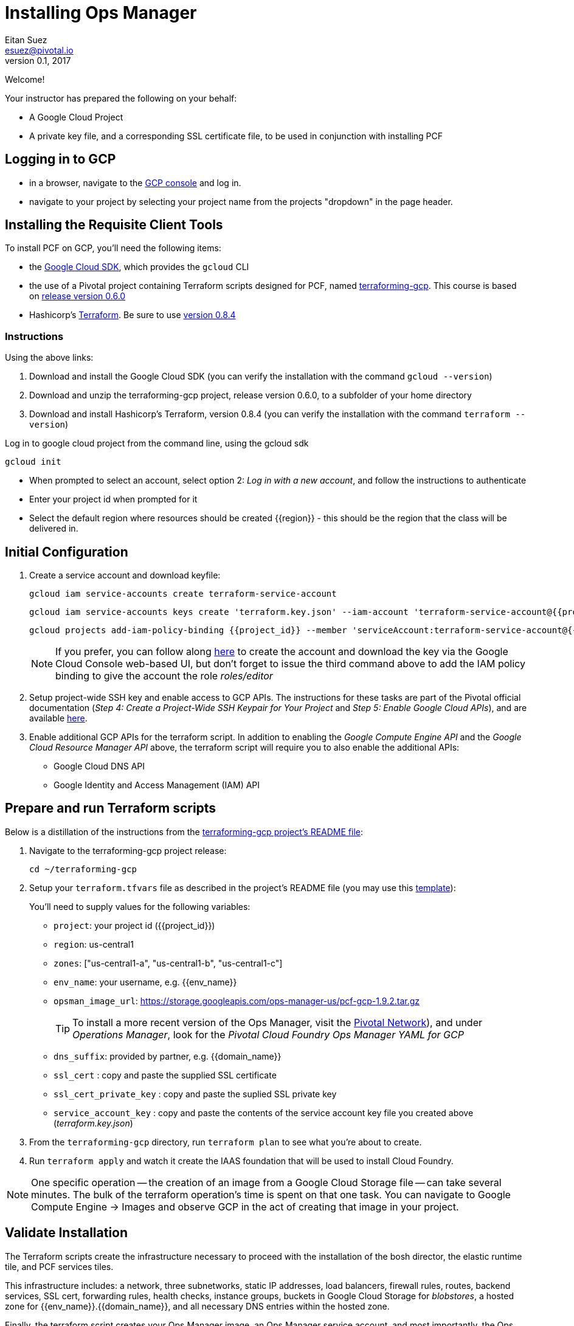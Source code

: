 = Installing Ops Manager
Eitan Suez <esuez@pivotal.io>
v0.1, 2017
:project_id: {{project_id}}
:domain_name: {{domain_name}}
:env_name: {{env_name}}
:key_json_filename: terraform.key.json


Welcome!

Your instructor has prepared the following on your behalf:

- A Google Cloud Project
- A private key file, and a corresponding SSL certificate file, to be used in conjunction with installing PCF


== Logging in to GCP

- in a browser, navigate to the https://console.cloud.google.com/[GCP console^] and log in.
- navigate to your project by selecting your project name from the projects "dropdown" in the page header.

== Installing the Requisite Client Tools

To install PCF on GCP, you'll need the following items:

- the https://cloud.google.com/sdk/[Google Cloud SDK^], which provides the `gcloud` CLI
- the use of a Pivotal project containing Terraform scripts designed for PCF, named https://github.com/pivotal-cf/terraforming-gcp[terraforming-gcp^].  This course is based on  https://github.com/pivotal-cf/terraforming-gcp/releases/tag/v0.6.0[release version 0.6.0^]
- Hashicorp's https://www.terraform.io/[Terraform^].  Be sure to use https://releases.hashicorp.com/terraform/0.8.4/[version 0.8.4^]

=== Instructions

Using the above links:

. Download and install the Google Cloud SDK (you can verify the installation with the command `gcloud --version`)
. Download and unzip the terraforming-gcp project, release version 0.6.0, to a subfolder of your home directory
. Download and install Hashicorp's Terraform, version 0.8.4 (you can verify the installation with the command `terraform --version`)

Log in to google cloud project from the command line, using the gcloud sdk

[source.terminal]
----
gcloud init
----

* When prompted to select an account, select option 2: _Log in with a new account_, and follow the instructions to authenticate
* Enter your project id when prompted for it
* Select the default region where resources should be created {{region}} - this should be the region that the class will be delivered in.


== Initial Configuration

. Create a service account and download keyfile:
+
[source.terminal]
----
gcloud iam service-accounts create terraform-service-account
----
+
[source.terminal,subs="attributes+"]
----
gcloud iam service-accounts keys create '{key_json_filename}' --iam-account 'terraform-service-account@{project_id}.iam.gserviceaccount.com'
----
+
[source.terminal,subs="attributes+"]
----
gcloud projects add-iam-policy-binding {project_id} --member 'serviceAccount:terraform-service-account@{project_id}.iam.gserviceaccount.com' --role 'roles/editor'
----
+
NOTE: If you prefer, you can follow along http://docs.pivotal.io/pivotalcf/customizing/gcp-prepare-env.html#iam_account[here^] to create the account and download the key via the Google Cloud Console web-based UI, but don't forget to issue the third command above to add the IAM policy binding to give the account the role _roles/editor_

. Setup project-wide SSH key and enable access to GCP APIs.  The instructions for these tasks are part of the Pivotal official documentation (_Step 4: Create a Project-Wide SSH Keypair for Your Project_ and _Step 5: Enable Google Cloud APIs_), and are available http://docs.pivotal.io/pivotalcf/customizing/gcp-prepare-env.html#keys[here^].

+
. Enable additional GCP APIs for the terraform script.  In addition to enabling the _Google Compute Engine API_ and the _Google Cloud Resource Manager API_ above, the terraform script will require you to also enable the additional APIs:
+
* Google Cloud DNS API
* Google Identity and Access Management (IAM) API


== Prepare and run Terraform scripts

Below is a distillation of the instructions from the https://github.com/pivotal-cf/terraforming-gcp[terraforming-gcp project's README file^]:

. Navigate to the terraforming-gcp project release:
+
[source.terminal]
----
cd ~/terraforming-gcp
----

. Setup your `terraform.tfvars` file as described in the project's README file (you may use this link:artifacts/terraform.tfvars[template^]):
+
You'll need to supply values for the following variables:

 - `project`: your project id ({project_id})
 - `region`: us-central1
 - `zones`: ["us-central1-a", "us-central1-b", "us-central1-c"]
 - `env_name`: your username, e.g. {env_name}
 - `opsman_image_url`: https://storage.googleapis.com/ops-manager-us/pcf-gcp-1.9.2.tar.gz
+
TIP: To install a more recent version of the Ops Manager, visit the https://network.pivotal.io[Pivotal Network^]), and under _Operations Manager_, look for the _Pivotal Cloud Foundry Ops Manager YAML for GCP_

 - `dns_suffix`: provided by partner, e.g. {domain_name}
 - `ssl_cert` : copy and paste the supplied SSL certificate
 - `ssl_cert_private_key` : copy and paste the suplied SSL private key
 - `service_account_key` : copy and paste the contents of the service account key file you created above (_{key_json_filename}_)

. From the `terraforming-gcp` directory, run `terraform plan` to see what you're about to create.

. Run `terraform apply` and watch it create the IAAS foundation that will be used to install Cloud Foundry.

NOTE: One specific operation -- the creation of an image from a Google Cloud Storage file -- can take several minutes.  The bulk of the terraform operation's time is spent on that one task.  You can navigate to Google Compute Engine -> Images and observe GCP in the act of creating that image in your project.

== Validate Installation

The Terraform scripts create the infrastructure necessary to proceed with the installation of the bosh director, the elastic runtime tile, and PCF services tiles.

This infrastructure includes: a network, three subnetworks, static IP addresses, load balancers, firewall rules, routes, backend services, SSL cert, forwarding rules, health checks, instance groups, buckets in Google Cloud Storage for _blobstores_, a hosted zone for {env_name}.{domain_name}, and all necessary DNS entries within the hosted zone.

Finally, the terraform script creates your Ops Manager image, an Ops Manager service account, and most importantly, the Ops Manager VM instance, which you'll interact with in the next lab.

In your browser, use the Google Cloud Console to navigate to the Networking and other relevant sections to review the infrastructure that has been created.


NOTE: This Terraform script sets up three availability zones, and three separate subnets, one each for ops VMs (Ops Manager and bosh director), Elastic Runtime, and Cloud Foundry services.

Congratulations, you have deployed the infrastructure necessary to proceed with the installation.
